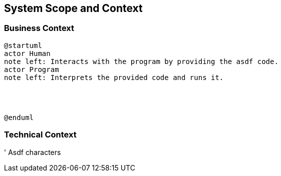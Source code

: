 [[section-system-scope-and-context]]
== System Scope and Context





=== Business Context


[plantuml]
----
@startuml
actor Human 
note left: Interacts with the program by providing the asdf code.
actor Program
note left: Interprets the provided code and runs it.




@enduml
----


=== Technical Context


' Asdf characters